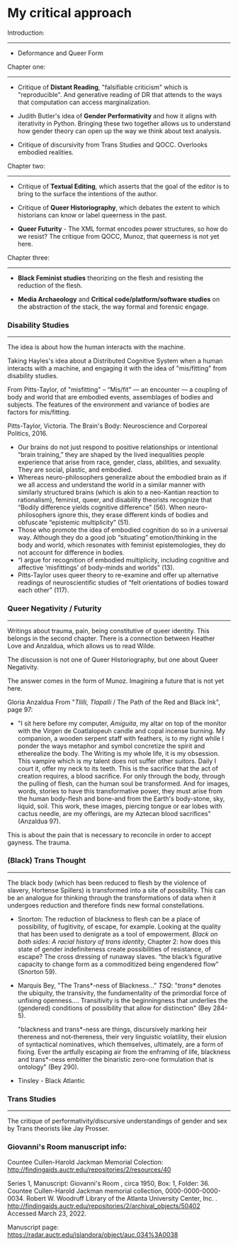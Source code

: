 * My critical approach

Introduction:
------------

- Deformance and Queer Form


Chapter one:
------------ 

+ Critique of *Distant Reading*, "falsifiable criticism" which is
  "reproducible". And generative reading of DR that attends to the
  ways that computation can access marginalization.

+ Judith Butler's idea of *Gender Performativity* and how it aligns
  with iterativity in Python. Bringing these two together allows us to
  understand how gender theory can open up the way we think about text
  analysis.

- Critique of discursivity from Trans Studies and QOCC. Overlooks
  embodied realities.

Chapter two:
------------

+ Critique of *Textual Editing*, which asserts that the goal of the
  editor is to bring to the surface the intentions of the author. 

+ Critique of *Queer Historiography*, which debates the extent to which
  historians can know or label queerness in the past.

- *Queer Futurity* - The XML format encodes power structures, so how
  do we resist? The critique from QOCC, Munoz, that queerness is not
  yet here.

Chapter three:
--------------

+ *Black Feminist studies* theorizing on the flesh and resisting the
  reduction of the flesh.

- *Media Archaeology* and *Critical code/platform/software studies* on
  the abstraction of the stack, the way formal and forensic engage.  


*** Disability Studies
----------------------

The idea is about how the human interacts with the machine. 

Taking Hayles's idea about a Distributed Cognitive System when a human
interacts with a machine, and engaging it with the idea of
"mis/fitting" from disability studies. 

From Pitts-Taylor, of "misfitting" -- “Mis/fit” --- an encounter --- a
coupling of body and world that are embodied events, assemblages of
bodies and subjects. The features of the environment and variance of
bodies are factors for mis/fitting.

Pitts-Taylor, Victoria. The Brain's Body: Neuroscience and Corporeal
Politics, 2016.

- Our brains do not just respond to positive relationships or
  intentional “brain training,” they are shaped by the lived
  inequalities people experience that arise from race, gender, class,
  abilities, and sexuality. They are social, plastic, and embodied.
- Whereas neuro-philosophers generalize about the embodied brain as if
  we all access and understand the world in a similar manner with
  similarly structured brains (which is akin to a neo-Kantian reaction
  to rationalism), feminist, queer, and disability theorists recognize
  that “Bodily difference yields cognitive difference” (56). When
  neuro-philosophers ignore this, they erase different kinds of bodies
  and obfuscate “epistemic multiplicity” (51).
- Those who promote the idea of embodied cognition do so in a
  universal way. Although they do a good job “situating”
  emotion/thinking in the body and world, which resonates with
  feminist epistemologies, they do not account for difference in
  bodies.
- “I argue for recognition of embodied multiplicity, including
  cognitive and affective ‘misfittings’ of body-minds and worlds”
  (13).
- Pitts-Taylor uses queer theory to re-examine and offer up
  alternative readings of neuroscientific studies of “felt
  orientations of bodies toward each other” (117).


*** Queer Negativity / Futurity
-------------------------------

Writings about trauma, pain, being constitutive of queer
identity. This belongs in the second chapter. There is a connection
between Heather Love and Anzaldua, which allows us to read Wilde.

The discussion is not one of Queer Historiography, but one about Queer
Negativity. 

The answer comes in the form of Munoz. Imagining a future that is not
yet here.  

Gloria Anzaldua
From "/Tlilli, Tlapalli/ / The Path of the Red and Black Ink", page
97:

- "I sit here before my computer, /Amiguita/, my altar on top of the
  monitor with the Virgen de Coatlalopeuh candle and copal incense
  burning. My companion, a wooden serpent staff with feathers, is to
  my right while I ponder the ways metaphor and symbol concretize the
  spirit and etherealize the body. The Writing is my whole life, it is
  my obsession. This vampire which is my talent does not suffer other
  suitors. Daily I court it, offer my neck to its teeth. This is the
  sacrifice that the act of creation requires, a blood sacrifice. For
  only through the body, through the pulling of flesh, can the human
  soul be transformed. And for images, words, stories to have this
  transformative power, they must arise from the human body-flesh and
  bone-and from the Earth's body-stone, sky, liquid, soil. This work,
  these images, piercing tongue or ear lobes with cactus needle, are
  my offerings, are my Aztecan blood sacrifices" (Anzaldua 97).

This is about the pain that is necessary to reconcile in order to
accept gayness. The trauma. 


*** (Black) Trans Thought
-------------------------

The black body (which has been reduced to flesh by the violence of
slavery, Hortense Spillers) is transformed into a site of
possibility. This can be an analogue for thinking through the
transformations of data when it undergoes reduction and therefore
finds new formal constellations.

- Snorton: The reduction of blackness to flesh can be a place of
  possibility, of fugitivity, of escape, for example. Looking at the
  quality that has been used to denigrate as a tool of
  empowerment. /Black on both sides: A racial history of trans
  identity/, Chapter 2: how does this state of gender indefiniteness
  create possibilities of resistance, of escape? The cross dressing of
  runaway slaves. “the black’s figurative capacity to change form as a
  commoditized being engendered flow” (Snorton 59).

- Marquis Bey, "The Trans*-ness of Blackness..." /TSQ/: "/trans*/
  denotes the ubiquity, the transivity, the fundamentality of the
  primordial force of unfixing openness.... Transitivity is the
  beginningness that underlies the (gendered) conditions of
  possibility that allow for distinction" (Bey 284-5). 

  "blackness and trans*-ness are things, discursively marking heir
  thereness and not-thereness, their very linguistic volatility, their
  elusion of syntactical nominatives, which themselves, ultimately,
  are a form of fixing. Ever the artfully escaping air from the
  enframing of life, blackness and trans*-ness embitter the binaristic
  zero-one formulation that is ontology" (Bey 290). 

- Tinsley - Black Atlantic


*** Trans Studies
----------------

The critique of performativity/discursive understandings of gender and
sex by Trans theorists like Jay Prosser. 




*** Giovanni's Room manuscript info: 
Countee Cullen-Harold Jackman Memorial Colection:
http://findingaids.auctr.edu/repositories/2/resources/40

Series 1, Manuscript: Giovanni's Room , circa 1950, Box: 1,
Folder: 36. Countee Cullen-Harold Jackman memorial collection,
0000-0000-0000-0034. Robert W. Woodruff Library of the Atlanta
University Center,
Inc. . http://findingaids.auctr.edu/repositories/2/archival_objects/50402
Accessed March 23, 2022.

Manuscript page:
https://radar.auctr.edu/islandora/object/auc.034%3A0038


